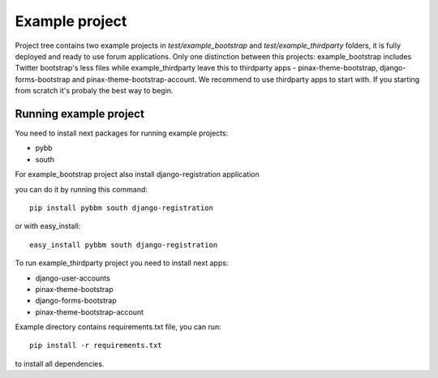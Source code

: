 Example project
===============

Project tree contains two example projects in `test/example_bootstrap` and `test/example_thirdparty` folders,
it is fully deployed and ready to use forum applications. Only one distinction between this projects:
example_bootstrap includes Twitter bootstrap's less files while example_thirdparty leave this to thirdparty apps -
pinax-theme-bootstrap, django-forms-bootstrap and pinax-theme-bootstrap-account. We recommend to use thirdparty apps to start with.
If you starting from scratch it's probaly the best way to begin.

Running example project
-----------------------

You need to install next packages for running example projects:

* pybb
* south

For example_bootstrap project also install django-registration application

you can do it by running this command::

    pip install pybbm south django-registration

or with easy_install::

    easy_install pybbm south django-registration

To run example_thirdparty project you need to install next apps:

* django-user-accounts
* pinax-theme-bootstrap
* django-forms-bootstrap
* pinax-theme-bootstrap-account

Example directory contains requirements.txt file, you can run::

    pip install -r requirements.txt

to install all dependencies.

